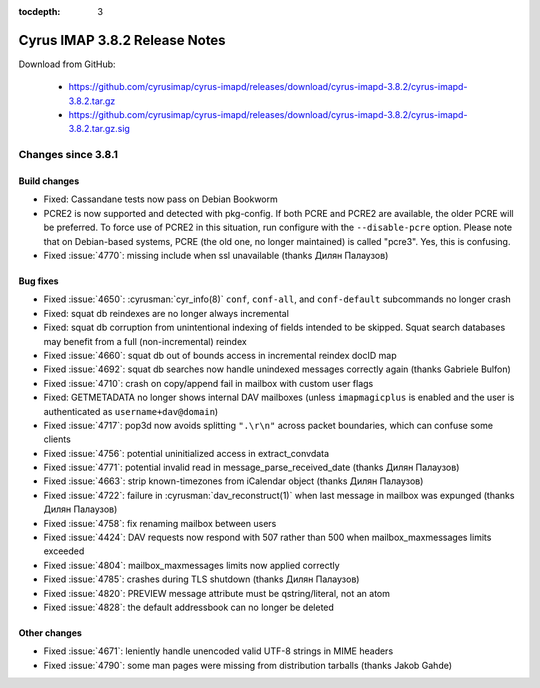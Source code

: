 :tocdepth: 3

==============================
Cyrus IMAP 3.8.2 Release Notes
==============================

Download from GitHub:

    *   https://github.com/cyrusimap/cyrus-imapd/releases/download/cyrus-imapd-3.8.2/cyrus-imapd-3.8.2.tar.gz
    *   https://github.com/cyrusimap/cyrus-imapd/releases/download/cyrus-imapd-3.8.2/cyrus-imapd-3.8.2.tar.gz.sig

.. _relnotes-3.8.2-changes:

Changes since 3.8.1
===================

Build changes
-------------

* Fixed: Cassandane tests now pass on Debian Bookworm
* PCRE2 is now supported and detected with pkg-config.  If both PCRE and PCRE2
  are available, the older PCRE will be preferred.  To force use of PCRE2 in
  this situation, run configure with the ``--disable-pcre`` option.  Please
  note that on Debian-based systems, PCRE (the old one, no longer maintained)
  is called "pcre3".  Yes, this is confusing.
* Fixed :issue:`4770`: missing include when ssl unavailable (thanks Дилян
  Палаузов)

Bug fixes
---------

* Fixed :issue:`4650`: :cyrusman:`cyr_info(8)` ``conf``, ``conf-all``, and
  ``conf-default`` subcommands no longer crash
* Fixed: squat db reindexes are no longer always incremental
* Fixed: squat db corruption from unintentional indexing of fields
  intended to be skipped.  Squat search databases may benefit from a full
  (non-incremental) reindex
* Fixed :issue:`4660`: squat db out of bounds access in incremental reindex
  docID map
* Fixed :issue:`4692`: squat db searches now handle unindexed messages
  correctly again (thanks Gabriele Bulfon)
* Fixed :issue:`4710`: crash on copy/append fail in mailbox with custom
  user flags
* Fixed: GETMETADATA no longer shows internal DAV mailboxes (unless
  ``imapmagicplus`` is enabled and the user is authenticated as
  ``username+dav@domain``)
* Fixed :issue:`4717`: pop3d now avoids splitting ``".\r\n"`` across packet
  boundaries, which can confuse some clients
* Fixed :issue:`4756`: potential uninitialized access in extract_convdata
* Fixed :issue:`4771`: potential invalid read in message_parse_received_date
  (thanks Дилян Палаузов)
* Fixed :issue:`4663`: strip known-timezones from iCalendar object (thanks
  Дилян Палаузов)
* Fixed :issue:`4722`: failure in :cyrusman:`dav_reconstruct(1)` when last
  message in mailbox was expunged (thanks Дилян Палаузов)
* Fixed :issue:`4758`: fix renaming mailbox between users
* Fixed :issue:`4424`: DAV requests now respond with 507 rather than 500 when
  mailbox_maxmessages limits exceeded
* Fixed :issue:`4804`: mailbox_maxmessages limits now applied correctly
* Fixed :issue:`4785`: crashes during TLS shutdown (thanks Дилян Палаузов)
* Fixed :issue:`4820`: PREVIEW message attribute must be qstring/literal,
  not an atom
* Fixed :issue:`4828`: the default addressbook can no longer be deleted

Other changes
-------------

* Fixed :issue:`4671`: leniently handle unencoded valid UTF-8 strings in MIME
  headers
* Fixed :issue:`4790`: some man pages were missing from distribution tarballs
  (thanks Jakob Gahde)
